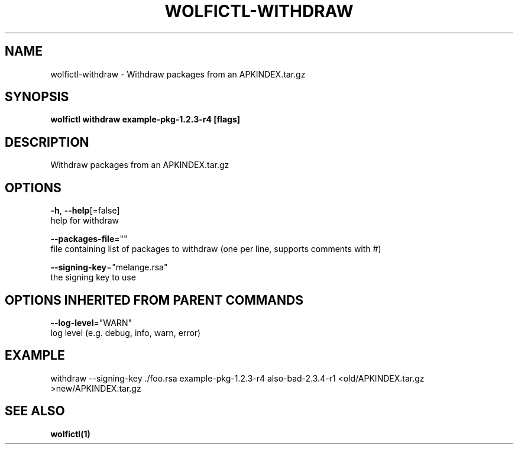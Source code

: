 .TH "WOLFICTL\-WITHDRAW" "1" "" "Auto generated by spf13/cobra" "" 
.nh
.ad l


.SH NAME
.PP
wolfictl\-withdraw \- Withdraw packages from an APKINDEX.tar.gz


.SH SYNOPSIS
.PP
\fBwolfictl withdraw example\-pkg\-1.2.3\-r4 [flags]\fP


.SH DESCRIPTION
.PP
Withdraw packages from an APKINDEX.tar.gz


.SH OPTIONS
.PP
\fB\-h\fP, \fB\-\-help\fP[=false]
    help for withdraw

.PP
\fB\-\-packages\-file\fP=""
    file containing list of packages to withdraw (one per line, supports comments with #)

.PP
\fB\-\-signing\-key\fP="melange.rsa"
    the signing key to use


.SH OPTIONS INHERITED FROM PARENT COMMANDS
.PP
\fB\-\-log\-level\fP="WARN"
    log level (e.g. debug, info, warn, error)


.SH EXAMPLE
.PP
withdraw \-\-signing\-key ./foo.rsa example\-pkg\-1.2.3\-r4 also\-bad\-2.3.4\-r1 <old/APKINDEX.tar.gz >new/APKINDEX.tar.gz


.SH SEE ALSO
.PP
\fBwolfictl(1)\fP
